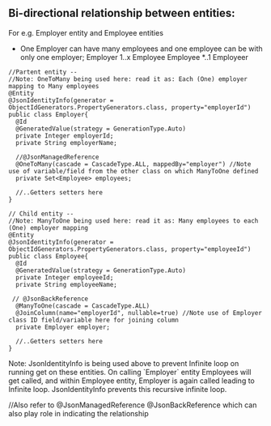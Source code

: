 ** Bi-directional relationship between entities:

For e.g. Employer entity and Employee entities
- One Employer can have many employees and one employee can be with only one employer; Employer 1..x Employee    Employee *..1 Employeer

#+BEGIN_SRC
//Partent entity --
//Note: OneToMany being used here: read it as: Each (One) employer mapping to Many employees
@Entity
@JsonIdentityInfo(generator = ObjectIdGenerators.PropertyGenerators.class, property="employerId")
public class Employer{
  @Id
  @GeneratedValue(strategy = GenerationType.Auto)
  private Integer employerId;
  private String employerName;
  
  //@JsonManagedReference
  @OneToMany(cascade = CascadeType.ALL, mappedBy="employer") //Note use of variable/field from the other class on which ManyToOne defined
  private Set<Employee> employees;
  
  //..Getters setters here
}
#+END_SRC

#+BEGIN_SRC
// Child entity --
//Note: ManyToOne being used here: read it as: Many employees to each (One) employer mapping
@Entity
@JsonIdentityInfo(generator = ObjectIdGenerators.PropertyGenerators.class, property="employeeId")
public class Employee{
  @Id
  @GeneratedValue(strategy = GenerationType.Auto)
  private Integer employeeId;
  private String employeeName;
  
 // @JsonBackReference
  @ManyToOne(cascade = CascadeType.ALL)
  @JoinColumn(name="employerId", nullable=true) //Note use of Employer class ID field/variable here for joining column
  private Employer employer;
  
  //..Getters setters here
}
#+END_SRC

Note: JsonIdentityInfo is being used above to prevent Infinite loop on running get on these entities. On calling `Employer` entity Employees will get called, and within Employee entity, Employer is again called leading to Infinite loop. JsonIdentityInfo prevents this recursive infinite loop.

//Also refer to	@JsonManagedReference @JsonBackReference which can also play role in indicating the relationship
